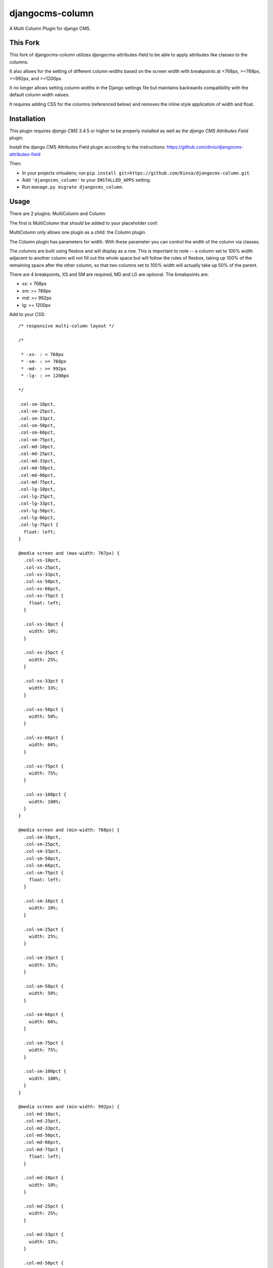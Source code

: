 djangocms-column
================

A Multi Column Plugin for django CMS.


This Fork
---------

This fork of djangocms-column utilizes djangocms-attributes-field to be able to apply attributes like classes to the columns.

It also allows for the setting of different column widths based on the screen width with breakpoints at <768px, >=768px, >=992px, and >=1200px.

It no longer allows setting column widths in the Django settings file but maintains backwards compatibility with the default column width values.

It requires adding CSS for the columns (referenced below) and removes the inline style application of width and float.


Installation
------------

This plugin requires `django CMS` 3.4.5 or higher to be properly installed as well as the `django CMS Attributes Field` plugin.

Install the django CMS Attributes Field plugin according to the instructions: https://github.com/divio/djangocms-attributes-field

Then:

* In your projects virtualenv, run ``pip install git+https://github.com/Kinsa/djangocms-column.git``.
* Add ``'djangocms_column'`` to your ``INSTALLED_APPS`` setting.
* Run ``manage.py migrate djangocms_column``.


Usage
-----

There are 2 plugins: MultiColumn and Column

The first is MultiColumn that should be added to your placeholder conf.

MultiColumn only allows one plugin as a child: the Column plugin.

The Column plugin has parameters for width. With these parameter you can control the width
of the column via classes.

The columns are built using flexbox and will display as a row. This is important to note -- a column set to 100% width adjacent to another column will not fill out the whole space but will follow the rules of flexbox, taking up 100% of the remaining space after the other column, so that two columns set to 100% width will actually take up 50% of the parent.

There are 4 breakpoints, XS and SM are required, MD and LG are optional. The breakpoints are:

* xs: < 768px
* sm: >= 768px
* md: >= 992px
* lg: >= 1200px


Add to your CSS::

    /* responsive multi-column layout */

    /*

     * -xs- : < 768px
     * -sm- : >= 768px
     * -md- : >= 992px
     * -lg- : >= 1200px

    */

    .col-sm-10pct,
    .col-sm-25pct,
    .col-sm-33pct,
    .col-sm-50pct,
    .col-sm-66pct,
    .col-sm-75pct,
    .col-md-10pct,
    .col-md-25pct,
    .col-md-33pct,
    .col-md-50pct,
    .col-md-66pct,
    .col-md-75pct,
    .col-lg-10pct,
    .col-lg-25pct,
    .col-lg-33pct,
    .col-lg-50pct,
    .col-lg-66pct,
    .col-lg-75pct {
      float: left;
    }

    @media screen and (max-width: 767px) {
      .col-xs-10pct,
      .col-xs-25pct,
      .col-xs-33pct,
      .col-xs-50pct,
      .col-xs-66pct,
      .col-xs-75pct {
        float: left;
      }

      .col-xs-10pct {
        width: 10%;
      }
      
      .col-xs-25pct {
        width: 25%;
      }
      
      .col-xs-33pct {
        width: 33%;
      }
      
      .col-xs-50pct {
        width: 50%;
      }
      
      .col-xs-66pct {
        width: 66%;
      }
      
      .col-xs-75pct {
        width: 75%;
      }
      
      .col-xs-100pct {
        width: 100%;
      }
    }

    @media screen and (min-width: 768px) {
      .col-sm-10pct,
      .col-sm-25pct,
      .col-sm-33pct,
      .col-sm-50pct,
      .col-sm-66pct,
      .col-sm-75pct {
        float: left;
      }

      .col-sm-10pct {
        width: 10%;
      }
      
      .col-sm-25pct {
        width: 25%;
      }
      
      .col-sm-33pct {
        width: 33%;
      }
      
      .col-sm-50pct {
        width: 50%;
      }
      
      .col-sm-66pct {
        width: 66%;
      }
      
      .col-sm-75pct {
        width: 75%;
      }
      
      .col-sm-100pct {
        width: 100%;
      }
    }

    @media screen and (min-width: 992px) {
      .col-md-10pct,
      .col-md-25pct,
      .col-md-33pct,
      .col-md-50pct,
      .col-md-66pct,
      .col-md-75pct {
        float: left;
      }

      .col-md-10pct {
        width: 10%;
      }
      
      .col-md-25pct {
        width: 25%;
      }
      
      .col-md-33pct {
        width: 33%;
      }
      
      .col-md-50pct {
        width: 50%;
      }
      
      .col-md-66pct {
        width: 66%;
      }
      
      .col-md-75pct {
        width: 75%;
      }
      
      .col-md-100pct {
        width: 100%;
      }
    }

    @media screen and (min-width: 1200px) {
      .col-lg-10pct,
      .col-lg-25pct,
      .col-lg-33pct,
      .col-lg-50pct,
      .col-lg-66pct,
      .col-lg-75pct {
        float: left;
      }

      .col-lg-10pct {
        width: 10%;
      }
      
      .col-lg-25pct {
        width: 25%;
      }
      
      .col-lg-33pct {
        width: 33%;
      }
      
      .col-lg-50pct {
        width: 50%;
      }
      
      .col-lg-66pct {
        width: 66%;
      }
      
      .col-lg-75pct {
        width: 75%;
      }
      
      .col-lg-100pct {
        width: 100%;
      }
    }


Translations
------------

If you want to help translate the plugin please do it on transifex:

https://www.transifex.com/projects/p/django-cms/resource/djangocms-column/
